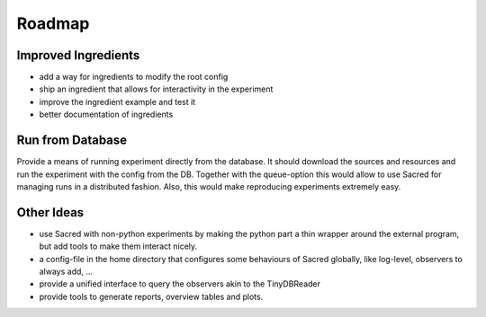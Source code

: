 Roadmap
=======

Improved Ingredients
--------------------

- add a way for ingredients to modify the root config
- ship an ingredient that allows for interactivity in the experiment
- improve the ingredient example and test it
- better documentation of ingredients


Run from Database
-----------------

Provide a means of running experiment directly from the database.
It should download the sources and resources and run the experiment with
the config from the DB.
Together with the queue-option this would allow to use Sacred for managing runs
in a distributed fashion.
Also, this would make reproducing experiments extremely easy.



Other Ideas
-----------

- use Sacred with non-python experiments by making the python part a thin
  wrapper around the external program, but add tools to make them interact
  nicely.
- a config-file in the home directory that configures some behaviours of
  Sacred globally, like log-level, observers to always add, ...
- provide a unified interface to query the observers akin to the TinyDBReader
- provide tools to generate reports, overview tables and plots.
